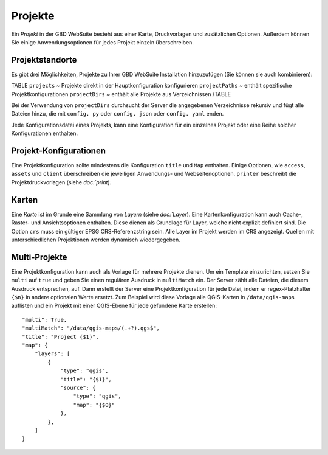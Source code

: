 Projekte
========

Ein *Projekt* in der GBD WebSuite besteht aus einer Karte, Druckvorlagen und zusätzlichen Optionen. Außerdem können Sie einige Anwendungsoptionen für jedes Projekt einzeln überschreiben.

Projektstandorte
----------------

Es gibt drei Möglichkeiten, Projekte zu Ihrer GBD WebSuite Installation hinzuzufügen (Sie können sie auch kombinieren):

TABLE
``projects`` ~ Projekte direkt in der Hauptkonfiguration konfigurieren
``projectPaths`` ~ enthält spezifische Projektkonfigurationen
``projectDirs`` ~ enthält alle Projekte aus Verzeichnissen
/TABLE

Bei der Verwendung von ``projectDirs`` durchsucht der Server die angegebenen Verzeichnisse rekursiv und fügt alle Dateien hinzu, die mit ``config. py`` oder ``config. json`` oder ``config. yaml`` enden.

Jede Konfigurationsdatei eines Projekts, kann eine Konfiguration für ein einzelnes Projekt oder eine Reihe solcher Konfigurationen enthalten.

Projekt-Konfigurationen
-----------------------

Eine Projektkonfiguration sollte mindestens die Konfiguration ``title`` und ``Map`` enthalten. Einige Optionen, wie ``access``, ``assets`` und ``client`` überschreiben die jeweiligen Anwendungs- und Webseitenoptionen. ``printer`` beschreibt die Projektdruckvorlagen (siehe `doc:`print`).


Karten
------

Eine *Karte* ist im Grunde eine Sammlung von *Layern* (siehe `doc:`Layer`). Eine Kartenkonfiguration kann auch Cache-, Raster- und Ansichtsoptionen enthalten. Diese dienen als Grundlage für Layer, welche nicht explizit definiert sind. Die Option ``crs`` muss ein gültiger EPSG CRS-Referenzstring sein. Alle Layer im Projekt werden im CRS angezeigt. Quellen mit unterschiedlichen Projektionen werden dynamisch wiedergegeben.

Multi-Projekte
--------------

Eine Projektkonfiguration kann auch als Vorlage für mehrere Projekte dienen. Um ein Template einzurichten, setzen Sie ``multi`` auf ``true`` und geben Sie einen regulären Ausdruck in ``multiMatch`` ein. Der Server zählt alle Dateien, die diesem Ausdruck entsprechen, auf. Dann erstellt der Server eine Projektkonfiguration für jede Datei, indem er regex-Platzhalter ``{$n}`` in andere optionalen Werte ersetzt. Zum Beispiel wird diese Vorlage alle QGIS-Karten in ``/data/qgis-maps`` auflisten und ein Projekt mit einer QGIS-Ebene für jede gefundene Karte erstellen::

        "multi": True,
        "multiMatch": "/data/qgis-maps/(.+?).qgs$",
        "title": "Project {$1}",
        "map": {
            "layers": [
                {
                    "type": "qgis",
                    "title": "{$1}",
                    "source": {
                        "type": "qgis",
                        "map": "{$0}"
                    },
                },
            ]
        }
